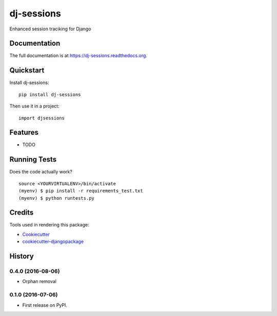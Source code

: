 =============================
dj-sessions
=============================

.. image:: https://badge.fury.io/py/dj-sessions.png
    :target: https://badge.fury.io/py/dj-sessions

.. image:: https://travis-ci.org/pydanny/dj-sessions.png?branch=master
    :target: https://travis-ci.org/pydanny/dj-sessions

Enhanced session traciking for Django

Documentation
-------------

The full documentation is at https://dj-sessions.readthedocs.org.

Quickstart
----------

Install dj-sessions::

    pip install dj-sessions

Then use it in a project::

    import djsessions

Features
--------

* TODO

Running Tests
--------------

Does the code actually work?

::

    source <YOURVIRTUALENV>/bin/activate
    (myenv) $ pip install -r requirements_test.txt
    (myenv) $ python runtests.py

Credits
---------

Tools used in rendering this package:

*  Cookiecutter_
*  `cookiecutter-djangopackage`_

.. _Cookiecutter: https://github.com/audreyr/cookiecutter
.. _`cookiecutter-djangopackage`: https://github.com/pydanny/cookiecutter-djangopackage




History
-------

0.4.0 (2016-08-06)
++++++++++++++++++

* Orphan removal


0.1.0 (2016-07-06)
++++++++++++++++++

* First release on PyPI.


